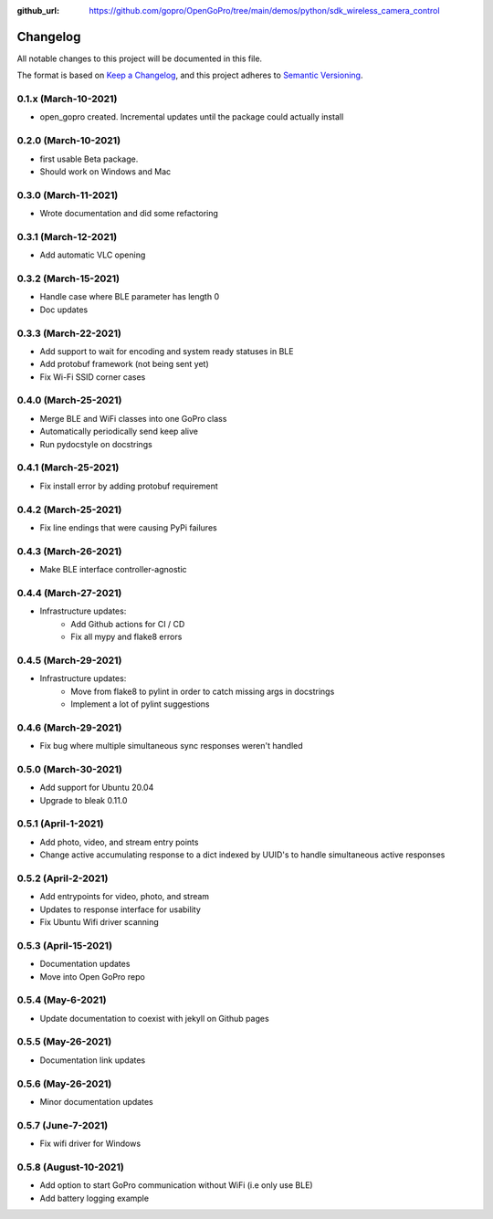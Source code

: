 :github_url: https://github.com/gopro/OpenGoPro/tree/main/demos/python/sdk_wireless_camera_control

=========
Changelog
=========

All notable changes to this project will be documented in this file.

The format is based on `Keep a Changelog <https://keepachangelog.com/en/1.0.0/>`_,
and this project adheres to `Semantic Versioning <https://semver.org/spec/v2.0.0.html>`_.

0.1.x (March-10-2021)
---------------------

* open_gopro created. Incremental updates until the package could actually install

0.2.0 (March-10-2021)
---------------------

* first usable Beta package.
* Should work on Windows and Mac

0.3.0 (March-11-2021)
---------------------

* Wrote documentation and did some refactoring

0.3.1 (March-12-2021)
---------------------

* Add automatic VLC opening

0.3.2 (March-15-2021)
---------------------

* Handle case where BLE parameter has length 0
* Doc updates

0.3.3 (March-22-2021)
---------------------

* Add support to wait for encoding and system ready statuses in BLE
* Add protobuf framework (not being sent yet)
* Fix Wi-Fi SSID corner cases

0.4.0 (March-25-2021)
---------------------

* Merge BLE and WiFi classes into one GoPro class
* Automatically periodically send keep alive
* Run pydocstyle on docstrings

0.4.1 (March-25-2021)
---------------------

* Fix install error by adding protobuf requirement

0.4.2 (March-25-2021)
---------------------

* Fix line endings that were causing PyPi failures

0.4.3 (March-26-2021)
---------------------

* Make BLE interface controller-agnostic

0.4.4 (March-27-2021)
---------------------

* Infrastructure updates:
    - Add Github actions for CI / CD
    - Fix all mypy and flake8 errors

0.4.5 (March-29-2021)
---------------------

* Infrastructure updates:
    - Move from flake8 to pylint in order to catch missing args in docstrings
    - Implement a lot of pylint suggestions

0.4.6 (March-29-2021)
---------------------

* Fix bug where multiple simultaneous sync responses weren't handled

0.5.0 (March-30-2021)
---------------------

* Add support for Ubuntu 20.04
* Upgrade to bleak 0.11.0

0.5.1 (April-1-2021)
--------------------

* Add photo, video, and stream entry points
* Change active accumulating response to a dict indexed by UUID's to handle simultaneous active responses

0.5.2 (April-2-2021)
--------------------

* Add entrypoints for video, photo, and stream
* Updates to response interface for usability
* Fix Ubuntu Wifi driver scanning

0.5.3 (April-15-2021)
---------------------

* Documentation updates
* Move into Open GoPro repo

0.5.4 (May-6-2021)
------------------

* Update documentation to coexist with jekyll on Github pages

0.5.5 (May-26-2021)
-------------------

* Documentation link updates

0.5.6 (May-26-2021)
-------------------

* Minor documentation updates

0.5.7 (June-7-2021)
-------------------

* Fix wifi driver for Windows

0.5.8 (August-10-2021)
-------------------

* Add option to start GoPro communication without WiFi (i.e only use BLE)
* Add battery logging example